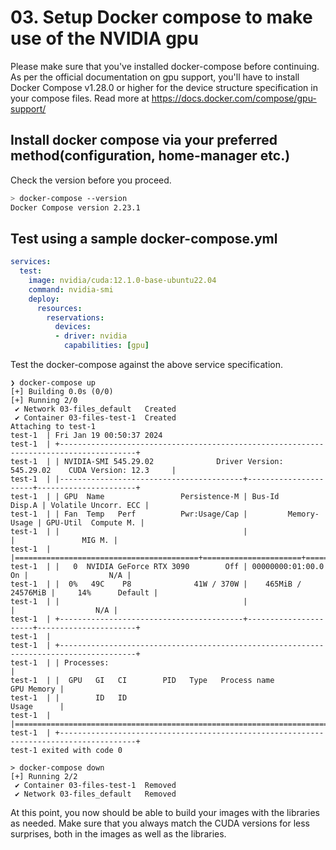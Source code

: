 * 03. Setup Docker compose to make use of the NVIDIA gpu

Please make sure that you've installed docker-compose before continuing.  As per the official documentation on gpu support, you'll have to install Docker Compose v1.28.0 or higher for the device structure specification in your compose files. Read more at https://docs.docker.com/compose/gpu-support/

** Install docker compose via your preferred method(configuration, home-manager etc.)

Check the version before you proceed.

#+begin_src sh
  > docker-compose --version
  Docker Compose version 2.23.1
#+end_src


** Test using a sample docker-compose.yml

#+begin_src yaml :tangle ./03-files/docker-compose.yml
  services:
    test:
      image: nvidia/cuda:12.1.0-base-ubuntu22.04
      command: nvidia-smi
      deploy:
        resources:
          reservations:
            devices:
            - driver: nvidia
              capabilities: [gpu]
#+end_src

Test the docker-compose against the above service specification.


#+begin_src shell
  ❯ docker-compose up
  [+] Building 0.0s (0/0)
  [+] Running 2/0
   ✔ Network 03-files_default   Created
   ✔ Container 03-files-test-1  Created
  Attaching to test-1
  test-1  | Fri Jan 19 00:50:37 2024
  test-1  | +---------------------------------------------------------------------------------------+
  test-1  | | NVIDIA-SMI 545.29.02              Driver Version: 545.29.02    CUDA Version: 12.3     |
  test-1  | |-----------------------------------------+----------------------+----------------------+
  test-1  | | GPU  Name                 Persistence-M | Bus-Id        Disp.A | Volatile Uncorr. ECC |
  test-1  | | Fan  Temp   Perf          Pwr:Usage/Cap |         Memory-Usage | GPU-Util  Compute M. |
  test-1  | |                                         |                      |               MIG M. |
  test-1  | |=========================================+======================+======================|
  test-1  | |   0  NVIDIA GeForce RTX 3090        Off | 00000000:01:00.0  On |                  N/A |
  test-1  | |  0%   49C    P8              41W / 370W |    465MiB / 24576MiB |     14%      Default |
  test-1  | |                                         |                      |                  N/A |
  test-1  | +-----------------------------------------+----------------------+----------------------+
  test-1  |
  test-1  | +---------------------------------------------------------------------------------------+
  test-1  | | Processes:                                                                            |
  test-1  | |  GPU   GI   CI        PID   Type   Process name                            GPU Memory |
  test-1  | |        ID   ID                                                             Usage      |
  test-1  | |=======================================================================================|
  test-1  | +---------------------------------------------------------------------------------------+
  test-1 exited with code 0

  > docker-compose down
  [+] Running 2/2
   ✔ Container 03-files-test-1  Removed
   ✔ Network 03-files_default   Removed
#+end_src


At this point, you now should be able to build your images with the libraries as needed. Make sure that you always match the CUDA versions for less surprises, both in the images as well as the libraries.
